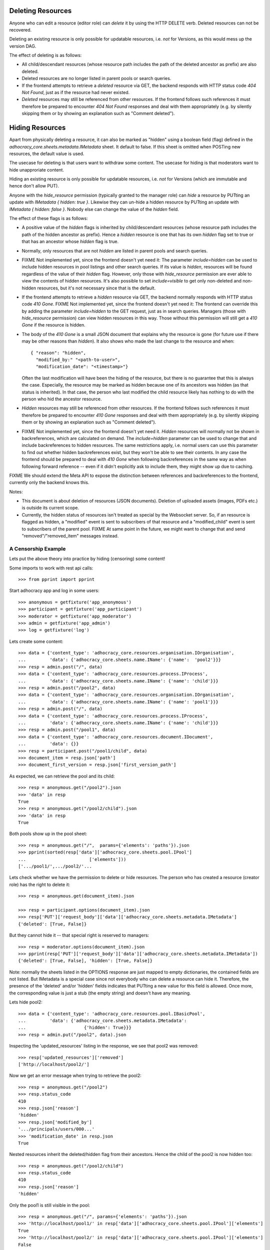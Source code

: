 .. _api-deletion:

Deleting Resources
==================

Anyone who can edit a resource (editor role) can *delete* it by using
the HTTP DELETE verb.  Deleted resources can not be recovered.

Deleting an existing resource is only possible for updatable
resources, i.e. *not* for Versions, as this would mess up the version
DAG.

The effect of deleting is as follows:

* All child/descendant resources (whose resource path includes the path
  of the deleted ancestor as prefix) are also deleted.
* Deleted resources are no longer listed in parent pools or search
  queries.
* If the frontend attempts to retrieve a *deleted* resource via
  GET, the backend responds with HTTP status code *404 Not Found*, just
  as if the resource had never existed.
* *Deleted* resources may still be referenced from other
  resources. If the frontend follows such references it must therefore
  be prepared to encounter *404 Not Found* responses and deal with them
  appropriately (e.g. by silently skipping them or by showing an
  explanation such as "Comment deleted").

Hiding Resources
================

Apart from physically deleting a resource, it can also be marked as
"hidden" using a boolean field (flag) defined in the
*adhocracy_core.sheets.metadata.IMetadata* sheet. It default to false.
If this sheet is omitted when POSTing new resources, the default value
is used.

The usecase for deleting is that users want to withdraw some content.
The usecase for hiding is that moderators want to hide unapproriate
content.

Hiding an existing resource is only possible for updatable
resources, i.e. *not* for Versions (which are immutable and hence don't
allow PUT).

Anyone with the *hide_resource* permission (typically granted to the manager
role) can *hide* a resource by PUTting an update with *IMetadata { hidden:
true }*. Likewise they can un-hide a hidden resource by PUTting an update with
*IMetadata { hidden: false }*. Nobody else can change the value of the
*hidden* field.

The effect of these flags is as follows:

* A positive value of the *hidden* flags is inherited by
  child/descendant resources (whose resource path includes the path of
  the hidden ancestor as prefix). Hence a *hidden* resource is one that
  has its own *hidden* flag set to true or that has an ancestor whose
  *hidden* flag is true.
* Normally, only resources that are not *hidden* are listed in parent
  pools and search queries.
* FIXME Not implemented yet, since the frontend doesn't yet need it: The
  parameter *include=hidden* can be used to include hidden resources in
  pool listings and other search queries.  If its value is *hidden*,
  resources will be found regardless of the value of their *hidden*
  flag.  However, only those with *hide_resource* permission are ever
  able to view the contents of hidden resources.  It's also possible to
  set *include=visible* to get only non-deleted and non-hidden
  resources, but it's not necessary since that is the default.
* If the frontend attempts to retrieve a *hidden* resource via GET, the
  backend normally responds with HTTP status code *410 Gone*.
  FIXME Not implemented yet, since the frontend doesn't yet need it: The
  frontend can override this by adding the parameter *include=hidden* to
  the GET request, just as in search queries.  Managers (those with
  *hide_resource* permission) can view hidden resources in this way.
  Those without this permission will still get a *410 Gone* if the
  resource is hidden.
* The body of the *410 Gone* is a small JSON document that explains why
  the resource is gone (for future use if there may be other reasons
  than *hidden*). It also shows who made the last change to the resource
  and when::

      { "reason": "hidden",
        "modified_by:" "<path-to-user>",
        "modification_date": "<timestamp>"}

  Often the last modification will have been the hiding of the resource,
  but there is no guarantee that this is always the case.  Especially,
  the resource may be marked as hidden because one of its ancestors was
  hidden (as that status is inherited). In that case, the person who
  last modified the child resource likely has nothing to do with the
  person who hid the ancestor resource.
* *Hidden* resources may still be referenced from other resources. If
  the frontend follows such references it must therefore be prepared to
  encounter *410 Gone* responses and deal with them appropriately (e.g.
  by silently skipping them or by showing an explanation such as
  "Comment deleted").
* FIXME Not implemented yet, since the frontend doesn't yet need it.
  *Hidden* resources will normally not be shown in backreferences, which
  are calculated on demand. The *include=hidden* parameter can be used
  to change that and include backreferences to hidden resources. The
  same restrictions apply, i.e. normal users can use this parameter to
  find out whether hidden backreferences exist, but they won't be able
  to see their contents. In any case the frontend should be prepared to
  deal with *410 Gone* when following backreferences in the same way as
  when following forward reference -- even if it didn't explicitly ask
  to include them, they might show up due to caching.

FIXME We should extend the Meta API to expose the distinction between
references and backreferences to the frontend, currently only the backend
knows this.

Notes:

* This document is about deletion of resources (JSON documents).
  Deletion of uploaded assets (images, PDFs etc.) is outside its current
  scope.
* Currently, the hidden status of resources isn't treated as special by
  the Websocket server. So, if an resource is flagged as hidden, a
  "modified" event is sent to subscribers of that resource and a
  "modified_child" event is sent to subscribers of the parent pool.
  FIXME At same point in the future, we might want to change that and
  send "removed"/"removed_item" messages instead.


A Censorship Example
--------------------

Lets put the above theory into practice by hiding (censoring) some content!

Some imports to work with rest api calls::

    >>> from pprint import pprint

Start adhocracy app and log in some users::

    >>> anonymous = getfixture('app_anonymous')
    >>> participant = getfixture('app_participant')
    >>> moderator = getfixture('app_moderator')
    >>> admin = getfixture('app_admin')
    >>> log = getfixture('log')

Lets create some content::

    >>> data = {'content_type': 'adhocracy_core.resources.organisation.IOrganisation',
    ...         'data': {'adhocracy_core.sheets.name.IName': {'name':  'pool2'}}}
    >>> resp = admin.post("/", data)
    >>> data = {'content_type': 'adhocracy_core.resources.process.IProcess',
    ...         'data': {'adhocracy_core.sheets.name.IName': {'name': 'child'}}}
    >>> resp = admin.post("/pool2", data)
    >>> data = {'content_type': 'adhocracy_core.resources.organisation.IOrganisation',
    ...         'data': {'adhocracy_core.sheets.name.IName': {'name': 'pool1'}}}
    >>> resp = admin.post("/", data)
    >>> data = {'content_type': 'adhocracy_core.resources.process.IProcess',
    ...         'data': {'adhocracy_core.sheets.name.IName': {'name': 'child'}}}
    >>> resp = admin.post("/pool1", data)
    >>> data = {'content_type': 'adhocracy_core.resources.document.IDocument',
    ...         'data': {}}
    >>> resp = participant.post("/pool1/child", data)
    >>> document_item = resp.json['path']
    >>> document_first_version = resp.json['first_version_path']


As expected, we can retrieve the pool and its child::

    >>> resp = anonymous.get("/pool2").json
    >>> 'data' in resp
    True
    >>> resp = anonymous.get("/pool2/child").json
    >>> 'data' in resp
    True

Both pools show up in the pool sheet::

    >>> resp = anonymous.get("/",  params={'elements': 'paths'}).json
    >>> pprint(sorted(resp['data']['adhocracy_core.sheets.pool.IPool']
    ...                        ['elements']))
    ['.../pool1/',.../pool2/'...

Lets check whether we have the permission to delete or hide resources.
The person who has created a resource (creator role) has the right to delete
it::

    >>> resp = anonymous.get(document_item).json

    >>> resp = participant.options(document_item).json
    >>> resp['PUT']['request_body']['data']['adhocracy_core.sheets.metadata.IMetadata']
    {'deleted': [True, False]}

But they cannot hide it -- that special right is reserved to managers::

    >>> resp = moderator.options(document_item).json
    >>> pprint(resp['PUT']['request_body']['data']['adhocracy_core.sheets.metadata.IMetadata'])
    {'deleted': [True, False], 'hidden': [True, False]}

Note: normally the sheets listed in the OPTIONS response are just mapped to
empty dictionaries, the contained fields are not listed. But IMetadata is a
special case since not everybody who can delete a resource can hide it.
Therefore, the presence of the 'deleted' and/or 'hidden' fields indicates
that PUTting a new value for this field is allowed. Once more, the
corresponding value is just a stub (the empty string) and doesn't have any
meaning.

Lets hide pool2::

    >>> data = {'content_type': 'adhocracy_core.resources.pool.IBasicPool',
    ...         'data': {'adhocracy_core.sheets.metadata.IMetadata':
    ...                      {'hidden': True}}}
    >>> resp = admin.put("/pool2", data).json

Inspecting the 'updated_resources' listing in the response, we see that
pool2 was removed::

    >>> resp['updated_resources']['removed']
    ['http://localhost/pool2/']

Now we get an error message when trying to retrieve the pool2::

    >>> resp = anonymous.get("/pool2")
    >>> resp.status_code
    410
    >>> resp.json['reason']
    'hidden'
    >>> resp.json['modified_by']
    '.../principals/users/000...'
    >>> 'modification_date' in resp.json
    True

Nested resources inherit the deleted/hidden flag from their ancestors. Hence
the child of the pool2 is now hidden too::

    >>> resp = anonymous.get("/pool2/child")
    >>> resp.status_code
    410
    >>> resp.json['reason']
    'hidden'

Only the pool1 is still visible in the pool::

    >>> resp = anonymous.get("/", params={'elements': 'paths'}).json
    >>> 'http://localhost/pool1/' in resp['data']['adhocracy_core.sheets.pool.IPool']['elements']
    True
    >>> 'http://localhost/pool2/' in resp['data']['adhocracy_core.sheets.pool.IPool']['elements']
    False

Sanity check: internally, the backend uses a *private_visibility* index to keep
track of the visibility/deletion status of resources. But this filter is
private and cannot be directly queried from the frontend::

    >>> resp = anonymous.get("/", {'private_visibility': 'hidden'})
    >>> resp.status_code
    400
    >>> resp.json['errors'][0]['description']
    'Unrecognized keys in mapping: "{\'private_visibility\': \'hidden\'}"'

Lets hide an item with referenced resources. Prior to doing so, lets check
that there actually is a listed version::

    >>> resp = anonymous.get(document_item)
    >>> resp.json['data']['adhocracy_core.sheets.metadata.IMetadata']['creator']
    'http://localhost/principals/users/0000001/'

Now we hide the item::

    >>> data = {'content_type': 'adhocracy_core.resources.document.IDocumentItem',
    ...         'data': {'adhocracy_core.sheets.metadata.IMetadata':
    ...                      {'hidden': True}}}
    >>> resp = moderator.put(document_item, data)
    >>> resp.status
    '200 OK'

The referenced user resource is affected by this change since its
back references have changed. Therefore, it shows up in the list of modified
resources::

    >>> 'http://localhost/principals/users/0000001/' in resp.json['updated_resources']['modified']
    True
